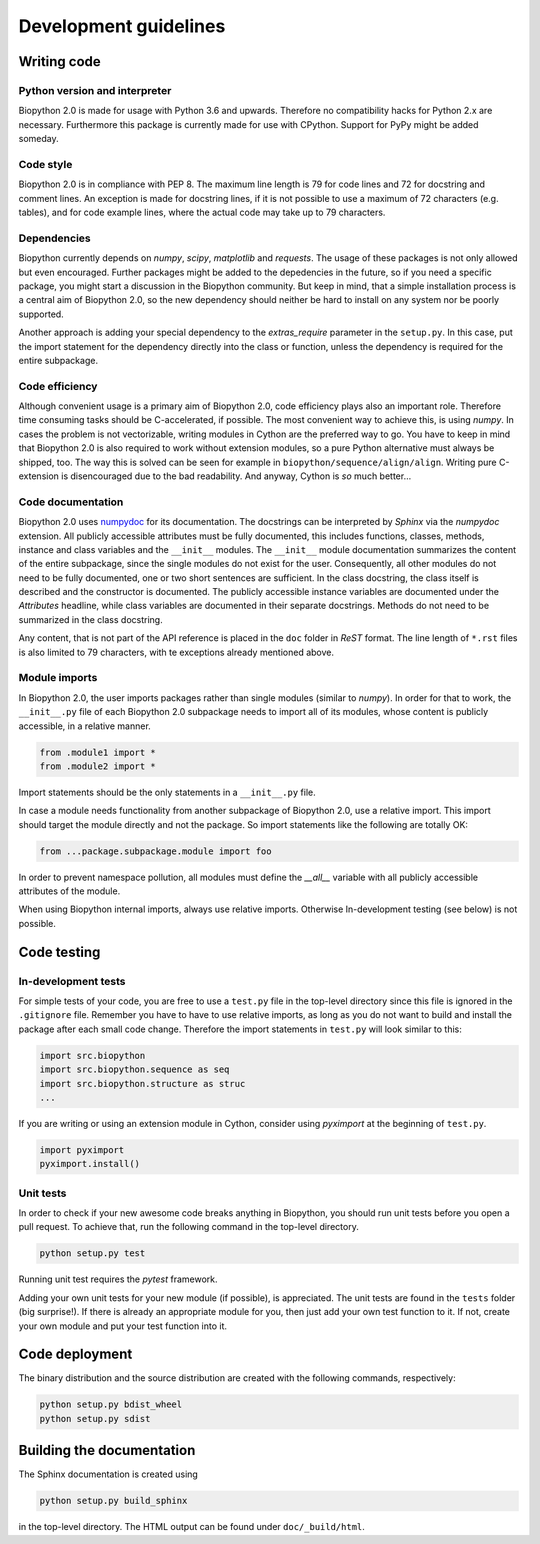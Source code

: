 Development guidelines
======================

Writing code
------------

Python version and interpreter
^^^^^^^^^^^^^^^^^^^^^^^^^^^^^^
Biopython 2.0 is made for usage with Python 3.6 and upwards. Therefore no
compatibility hacks for Python 2.x are necessary. Furthermore this package is
currently made for use with CPython. Support for PyPy might be added someday.

Code style
^^^^^^^^^^
Biopython 2.0 is in compliance with PEP 8. The maximum line length is 79 for
code lines and 72 for docstring and comment lines. An exception is made for
docstring lines, if it is not possible to use a maximum of 72 characters
(e.g. tables), and for code example lines, where the actual code may take
up to 79 characters.

Dependencies
^^^^^^^^^^^^
Biopython currently depends on `numpy`, `scipy`, `matplotlib` and `requests`.
The usage of these packages is not only allowed but even encouraged. Further
packages might be added to the depedencies in the future, so if you need a
specific package, you might start a discussion in the Biopython community.
But keep in mind, that a simple installation process is a central aim of
Biopython 2.0, so the new dependency should neither be hard to install on
any system nor be poorly supported.

Another approach is adding your special dependency to the `extras_require`
parameter in the ``setup.py``. In this case, put the import statement for the
dependency directly into the class or function, unless the dependency is
required for the entire subpackage.

Code efficiency
^^^^^^^^^^^^^^^
Although convenient usage is a primary aim of Biopython 2.0, code efficiency
plays also an important role. Therefore time consuming tasks should be
C-accelerated, if possible.
The most convenient way to achieve this, is using `numpy`.
In cases the problem is not vectorizable, writing modules in Cython are the
preferred way to go. You have to keep in mind that Biopython 2.0 is also
required to work without extension modules, so a pure Python alternative must
always be shipped, too. The way this is solved can be seen for example in
``biopython/sequence/align/align``.
Writing pure C-extension is disencouraged due to the bad readability.
And anyway, Cython is *so* much better...

Code documentation
^^^^^^^^^^^^^^^^^^
Biopython 2.0 uses
`numpydoc <https://github.com/numpy/numpy/blob/master/doc/HOWTO_DOCUMENT.rst.txt>`_
for its documentation. The docstrings can be interpreted by *Sphinx* via the
*numpydoc* extension. All publicly accessible attributes must be fully
documented, this includes functions, classes, methods, instance and class
variables and the ``__init__`` modules.
The ``__init__`` module documentation summarizes the content of the entire
subpackage, since the single modules do not exist for the user.
Consequently, all other modules do not need to be fully documented, one or
two short sentences are sufficient.
In the class docstring, the class itself is described and the constructor is
documented. The publicly accessible instance variables are documented under the
`Attributes` headline, while class variables are documented in their separate
docstrings. Methods do not need to be summarized in the class docstring.

Any content, that is not part of the API reference is placed in the ``doc``
folder in *ReST* format. The line length of ``*.rst`` files is also limited to
79 characters, with te exceptions already mentioned above.

Module imports
^^^^^^^^^^^^^^

In Biopython 2.0, the user imports packages rather than single modules
(similar to `numpy`). In order for that to work, the ``__init__.py`` file
of each Biopython 2.0 subpackage needs to import all of its modules,
whose content is publicly accessible, in a relative manner.

.. code-block:: python

   from .module1 import *
   from .module2 import *

Import statements should be the only statements in a ``__init__.py`` file.

In case a module needs functionality from another subpackage of Biopython 2.0,
use a relative import. This import should target the module directly and not
the package. So import statements like the following are totally OK:

.. code-block:: python

   from ...package.subpackage.module import foo

In order to prevent namespace pollution, all modules must define the `__all__`
variable with all publicly accessible attributes of the module.

When using Biopython internal imports, always use relative imports. Otherwise
In-development testing (see below) is not possible.

Code testing
------------

In-development tests
^^^^^^^^^^^^^^^^^^^^

For simple tests of your code, you are free to use a ``test.py`` file in the
top-level directory since this file is ignored in the ``.gitignore`` file.
Remember you have to have to use relative imports, as long as you do not want
to build and install the package after each small code change. Therefore the
import statements in ``test.py`` will look similar to this:

.. code-block:: python

   import src.biopython
   import src.biopython.sequence as seq
   import src.biopython.structure as struc
   ...

If you are writing or using an extension module in Cython, consider using
`pyximport` at the beginning of ``test.py``.

.. code-block:: python

   import pyximport
   pyximport.install()

Unit tests
^^^^^^^^^^

In order to check if your new awesome code breaks anything in Biopython,
you should run unit tests before you open a pull request. To achieve that,
run the following command in the top-level directory.

.. code-block:: python

   python setup.py test

Running unit test requires the `pytest` framework.

Adding your own unit tests for your new module (if possible), is appreciated.
The unit tests are found in the ``tests`` folder (big surprise!). If there
is already an appropriate module for you, then just add your own test function
to it. If not, create your own module and put your test function into it.

Code deployment
---------------

The binary distribution and the source distribution are created with
the following commands, respectively:

.. code-block:: python

   python setup.py bdist_wheel
   python setup.py sdist

Building the documentation
--------------------------

The Sphinx documentation is created using

.. code-block:: python

   python setup.py build_sphinx

in the top-level directory. The HTML output can be found under
``doc/_build/html``.
